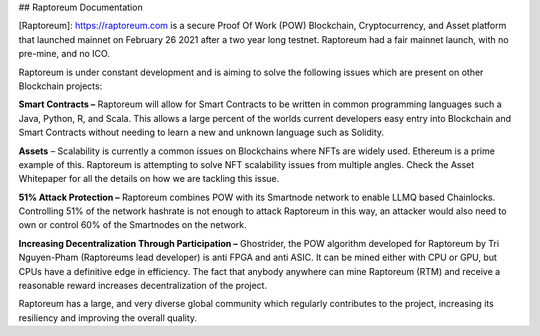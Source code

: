 .. :html_theme.sidebar_secondary.remove:

.. meta::
   :description: 
   :keywords: 

## Raptoreum Documentation

[Raptoreum]: https://raptoreum.com is a secure Proof Of Work (POW) Blockchain, Cryptocurrency, and Asset platform that launched mainnet on February 26 2021 after a two year long testnet. Raptoreum had a fair mainnet launch, with no pre-mine, and no ICO.

Raptoreum is under constant development and is aiming to solve the following issues which are present on other Blockchain projects:

**Smart Contracts –** Raptoreum will allow for Smart Contracts to be written in common programming languages such a Java, Python, R, and Scala. This allows a large percent of the worlds current developers easy entry into Blockchain and Smart Contracts without needing to learn a new and unknown language such as Solidity.

**Assets** – Scalability is currently a common issues on Blockchains where NFTs are widely used. Ethereum is a prime example of this. Raptoreum is attempting to solve NFT scalability issues from multiple angles. Check the Asset Whitepaper for all the details on how we are tackling this issue.

**51% Attack Protection –** Raptoreum combines POW with its Smartnode network to enable LLMQ based Chainlocks. Controlling 51% of the network hashrate is not enough to attack Raptoreum in this way, an attacker would also need to own or control 60% of the Smartnodes on the network.

**Increasing Decentralization Through Participation –** Ghostrider, the POW algorithm developed for Raptoreum by Tri Nguyen-Pham (Raptoreums lead developer) is anti FPGA and anti ASIC. It can be mined either with CPU or GPU, but CPUs have a definitive edge in efficiency. The fact that anybody anywhere can mine Raptoreum (RTM) and receive a reasonable reward increases decentralization of the project.

Raptoreum has a large, and very diverse global community which regularly contributes to the project, increasing its resiliency and improving the overall quality.
